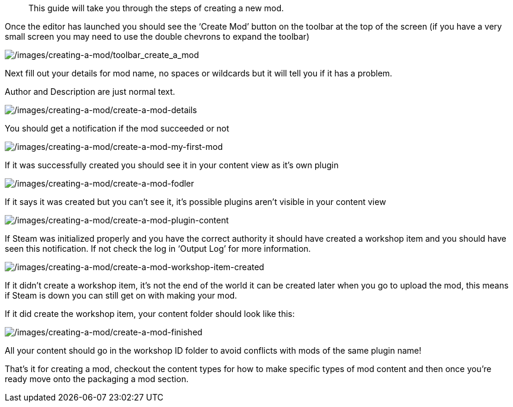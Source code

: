 //= Creating a mod
[abstract]
This guide will take you through the steps of creating a new mod.

Once the editor has launched you should see the '`Create Mod`' button on the toolbar at the top of the screen (if you have a very small screen you may need to use the double chevrons to expand the toolbar)

image:/images/creating-a-mod/toolbar_create_a_mod.png[/images/creating-a-mod/toolbar_create_a_mod]

Next fill out your details for mod name, no spaces or wildcards but it will tell you if it has a problem.

Author and Description are just normal text.

image:/images/creating-a-mod/create-a-mod-details.png[/images/creating-a-mod/create-a-mod-details]

You should get a notification if the mod succeeded or not

image:/images/creating-a-mod/create-a-mod-my-first-mod.png[/images/creating-a-mod/create-a-mod-my-first-mod]

If it was successfully created you should see it in your content view as it’s own plugin

image:/images/creating-a-mod/create-a-mod-fodler.png[/images/creating-a-mod/create-a-mod-fodler]

If it says it was created but you can’t see it, it’s possible plugins aren’t visible in your content view

image:/images/creating-a-mod/create-a-mod-plugin-content.png[/images/creating-a-mod/create-a-mod-plugin-content]

If Steam was initialized properly and you have the correct authority it should have created a workshop item and you should have seen this notification.
If not check the log in '`Output Log`' for more information.

image:/images/creating-a-mod/create-a-mod-workshop-item-created.png[/images/creating-a-mod/create-a-mod-workshop-item-created]

If it didn’t create a workshop item, it’s not the end of the world it can be created later when you go to upload the mod, this means if Steam is down you can still get on with making your mod.

If it did create the workshop item, your content folder should look like this:

image:/images/creating-a-mod/create-a-mod-finished.png[/images/creating-a-mod/create-a-mod-finished]

All your content should go in the workshop ID folder to avoid conflicts with mods of the same plugin name!

That’s it for creating a mod, checkout the content types for how to make specific types of mod content and then once you’re ready move onto the packaging a mod section.
